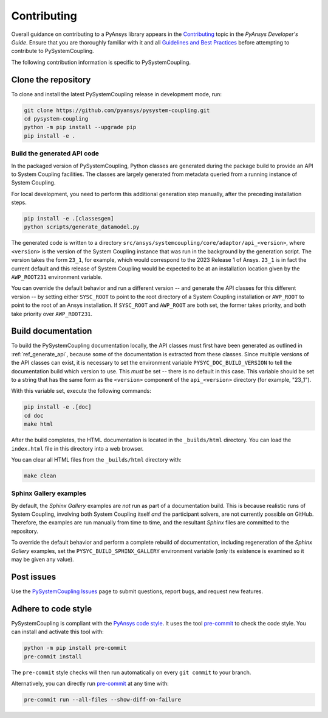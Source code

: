 .. _ref_contributing:

============
Contributing
============
Overall guidance on contributing to a PyAnsys library appears in the
`Contributing <https://dev.docs.pyansys.com/overview/contributing.html>`_ topic
in the *PyAnsys Developer's Guide*. Ensure that you are thoroughly familiar with
it and all `Guidelines and Best Practices
<https://dev.docs.pyansys.com/guidelines/index.html>`_ before attempting to
contribute to PySystemCoupling.

The following contribution information is specific to PySystemCoupling.

Clone the repository
--------------------
To clone and install the latest PySystemCoupling release in development
mode, run:

.. code::

    git clone https://github.com/pyansys/pysystem-coupling.git
    cd pysystem-coupling
    python -m pip install --upgrade pip
    pip install -e .

.. _ref_generate_api:

Build the generated API code
^^^^^^^^^^^^^^^^^^^^^^^^^^^^
In the packaged version of PySystemCoupling, Python classes are generated during the
package build to provide an API to System Coupling facilities. The classes are largely
generated from metadata queried from a running instance of System Coupling.

For local development, you need to perform this additional generation step manually,
after the preceding installation steps.

.. code::

    pip install -e .[classesgen]
    python scripts/generate_datamodel.py

The generated code is written to a directory ``src/ansys/systemcoupling/core/adaptor/api_<version>``,
where ``<version>`` is the version of the System Coupling instance that was run in the background
by the generation script. The version takes the form ``23_1``, for example, which would correspond to
the 2023 Release 1 of Ansys. ``23_1`` is in fact the current default and this release of System
Coupling would be expected to be at an installation location given by the ``AWP_ROOT231`` environment
variable.

You can override the default behavior and run a different version -- and generate the API classes for
this different version -- by setting either
``SYSC_ROOT`` to point to the root directory of a System Coupling installation or ``AWP_ROOT`` to
point to the root of an Ansys installation. If ``SYSC_ROOT`` and ``AWP_ROOT`` are both set, the
former takes priority, and both take priority over ``AWP_ROOT231``.


Build documentation
-------------------
To build the PySystemCoupling documentation locally, the API classes must first have been generated
as outlined in :ref:`ref_generate_api`, because some of the documentation is extracted from these classes. Since
multiple versions of the API classes can exist, it is necessary to
set the environment variable ``PYSYC_DOC_BUILD_VERSION`` to tell the documentation build which
version to use. This *must* be set -- there is no default in this case. This variable should be set to a string that has the same form as the ``<version>`` component
of the ``api_<version>`` directory (for example, "23_1").

With this variable set, execute the following commands:

.. code::

    pip install -e .[doc]
    cd doc
    make html

After the build completes, the HTML documentation is located in the
``_builds/html`` directory. You can load the ``index.html`` file in
this directory into a web browser.

You can clear all HTML files from the ``_builds/html`` directory with:

.. code::

    make clean

Sphinx Gallery examples
^^^^^^^^^^^^^^^^^^^^^^^
By default, the `Sphinx Gallery` examples are *not* run as part of a documentation build. This is
because realistic runs of System Coupling, involving both System Coupling itself *and* the
participant solvers, are not currently possible on GitHub. Therefore, the examples are run
manually from time to time, and the resultant `Sphinx` files are committed to the repository.

To override the default behavior and perform a complete rebuild of documentation, including
regeneration of the `Sphinx Gallery` examples, set the ``PYSYC_BUILD_SPHINX_GALLERY``
environment variable (only its existence is examined so it may be given any value).




Post issues
-----------
Use the `PySystemCoupling Issues <https://github.com/pyansys/pysystem-coupling/issues>`_ page to
submit questions, report bugs, and request new features.


Adhere to code style
--------------------
PySystemCoupling is compliant with the `PyAnsys code style
<https://dev.docs.pyansys.com/coding-style/index.html>`_. It uses the tool
`pre-commit <https://pre-commit.com/>`_ to check the code style. You can
install and activate this tool with:

.. code:: bash

   python -m pip install pre-commit
   pre-commit install

The ``pre-commit`` style checks will then run automatically on every ``git commit``
to your branch.

Alternatively, you can directly run `pre-commit <https://pre-commit.com/>`_ at any time with:

.. code:: bash

    pre-commit run --all-files --show-diff-on-failure
